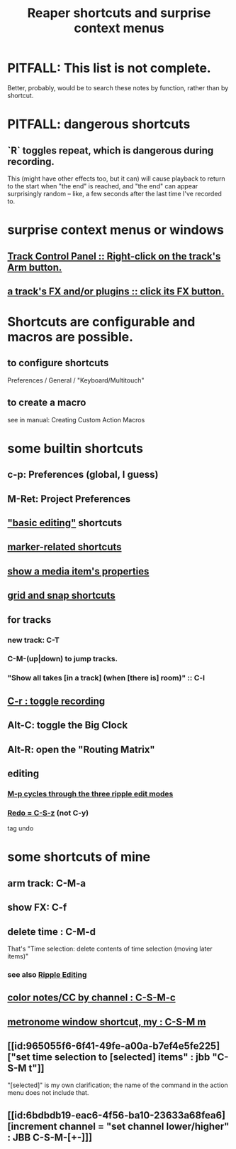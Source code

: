 :PROPERTIES:
:ID:       938c2035-98b9-49a9-98f1-c037078ae0a0
:ROAM_ALIASES: "shortcuts in Reaper"
:END:
#+title: Reaper shortcuts and surprise context menus
* PITFALL: This list is not complete.
  Better, probably, would be to search these notes by function,
  rather than by shortcut.
* PITFALL: dangerous shortcuts
  :PROPERTIES:
  :ID:       25e7f29e-280a-4a80-b0e5-6d28e9ac0cb0
  :END:
** `R` toggles repeat, which is dangerous during recording.
   :PROPERTIES:
   :ID:       4c1bef5c-e2be-4964-ac55-1c477f956a85
   :END:
   This (might have other effects too, but it can)
   will cause playback to return to the start when "the end" is reached,
   and "the end" can appear surprisingly random --
   like, a few seconds after the last time I've recorded to.
* surprise context menus or windows
** [[id:7d05144b-2538-43fa-ad62-6dd6e3090f48][Track Control Panel :: Right-click on the track's Arm button.]]
** [[id:356398ef-c121-493e-b920-c70a698df50f][a track's FX and/or plugins :: click its FX button.]]
* Shortcuts are configurable and macros are possible.
** to configure shortcuts
   Preferences / General / "Keyboard/Multitouch"
** to create a macro
   :PROPERTIES:
   :ID:       63d1464e-4714-4e75-a538-21aa338d5b53
   :END:
   see in manual:
   Creating Custom Action Macros
* some builtin shortcuts
** c-p: Preferences (global, I guess)
** M-Ret: Project Preferences
** [[id:f625c27d-b448-44a8-b667-0faf07543ea3]["basic editing"]] shortcuts
** [[id:77f36bf1-3b95-407d-a641-9b61c1756d8c][marker-related shortcuts]]
** [[id:7e1bcbe1-837c-4a36-8433-5843e8bc3a11][show a media item's properties]]
** [[id:936db8cf-4d63-4b5e-869b-516466082bcc][grid and snap shortcuts]]
** for tracks
*** new track: C-T
*** C-M-(up|down) to jump tracks.
    :PROPERTIES:
    :ID:       b0f09bb3-ddc1-4dfa-bbb0-a69eed0fc824
    :END:
*** "Show all takes [in a track] (when [there is] room)" :: C-l
    :PROPERTIES:
    :ID:       fdc1864d-aafb-49c0-a15a-2be55de37905
    :END:
** [[id:ec7ee8b0-1923-4724-8e92-bf5fc5e5b908][C-r : toggle recording]]
** Alt-C: toggle the Big Clock
   :PROPERTIES:
   :ID:       c919ece3-e39d-4c7c-8179-acb9a71d2eb6
   :END:
** Alt-R: open the "Routing Matrix"
   :PROPERTIES:
   :ID:       e35457fe-af25-4ea3-924d-a8b39f138a59
   :END:
** editing
*** [[id:f77581c4-8b47-44ed-a085-68dd4eee56c2][M-p cycles through the three ripple edit modes]]
*** [[id:2937ef5a-d022-421c-84a5-6000966b9dcc][Redo = C-S-z]] (*not* C-y)
    tag undo
* some shortcuts of mine
** arm track: C-M-a
** show FX: C-f
   :PROPERTIES:
   :ID:       2a53ddf3-0adb-415a-8f73-121fc5ee8c68
   :END:
** delete time : C-M-d
   :PROPERTIES:
   :ID:       1284643e-cb1a-4a92-bc9d-8280587914ad
   :END:
   That's "Time selection: delete contents of time selection (moving later items)"
*** see also [[id:1128527e-1e74-4fdb-9c27-5f38e4107719][Ripple Editing]]
** [[id:731b6763-14ed-4509-92ae-364996408225][color notes/CC by channel : C-S-M-c]]
** [[id:60ef28cf-e546-4ff0-b0cc-fde619fd89c9][metronome window shortcut, my : C-S-M m]]
** [[id:965055f6-6f41-49fe-a00a-b7ef4e5fe225]["set time selection to [selected] items" : jbb "C-S-M t"]]
   "[selected]" is my own clarification;
   the name of the command in the action menu does not include that.
** [[id:6bdbdb19-eac6-4f56-ba10-23633a68fea6][increment channel = "set channel lower/higher" : JBB C-S-M-[+-]​]]
